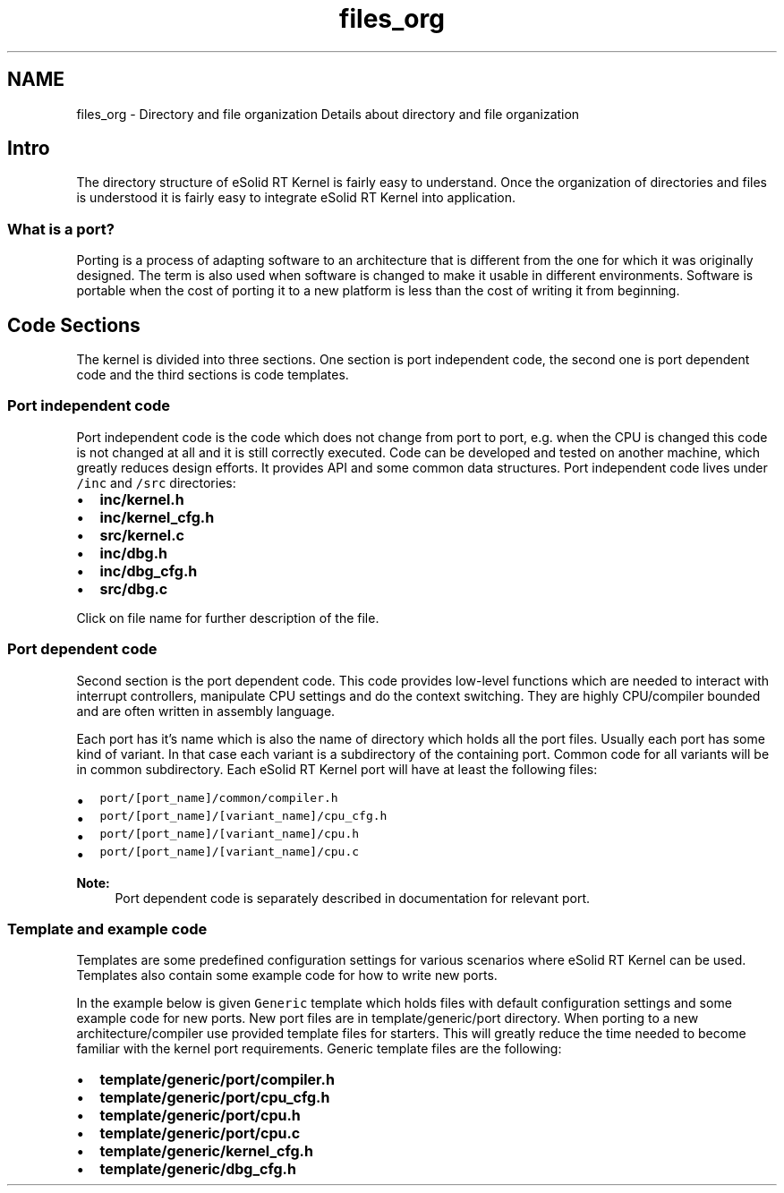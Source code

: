 .TH "files_org" 3 "Tue Oct 29 2013" "Version 1.0BetaR01" "eSolid - Real-Time Kernel" \" -*- nroff -*-
.ad l
.nh
.SH NAME
files_org \- Directory and file organization 
Details about directory and file organization
.PP

.br

.br

.br
.SH "Intro"
.PP
The directory structure of eSolid RT Kernel is fairly easy to understand\&. Once the organization of directories and files is understood it is fairly easy to integrate eSolid RT Kernel into application\&.
.SS "What is a port?"
Porting is a process of adapting software to an architecture that is different from the one for which it was originally designed\&. The term is also used when software is changed to make it usable in different environments\&. Software is portable when the cost of porting it to a new platform is less than the cost of writing it from beginning\&.
.SH "Code Sections"
.PP
The kernel is divided into three sections\&. One section is port independent code, the second one is port dependent code and the third sections is code templates\&.
.SS "Port independent code"
Port independent code is the code which does not change from port to port, e\&.g\&. when the CPU is changed this code is not changed at all and it is still correctly executed\&. Code can be developed and tested on another machine, which greatly reduces design efforts\&. It provides API and some common data structures\&. Port independent code lives under \fC/inc\fP and \fC/src\fP directories:
.IP "\(bu" 2
\fC\fBinc/kernel\&.h\fP\fP
.IP "\(bu" 2
\fC\fBinc/kernel_cfg\&.h\fP\fP
.IP "\(bu" 2
\fC\fBsrc/kernel\&.c\fP\fP
.IP "\(bu" 2
\fC\fBinc/dbg\&.h\fP\fP
.IP "\(bu" 2
\fC\fBinc/dbg_cfg\&.h\fP\fP
.IP "\(bu" 2
\fC\fBsrc/dbg\&.c\fP\fP
.PP
.PP
Click on file name for further description of the file\&.
.SS "Port dependent code"
Second section is the port dependent code\&. This code provides low-level functions which are needed to interact with interrupt controllers, manipulate CPU settings and do the context switching\&. They are highly CPU/compiler bounded and are often written in assembly language\&.
.PP
Each port has it's name which is also the name of directory which holds all the port files\&. Usually each port has some kind of variant\&. In that case each variant is a subdirectory of the containing port\&. Common code for all variants will be in common subdirectory\&. Each eSolid RT Kernel port will have at least the following files:
.IP "\(bu" 2
\fCport/[port_name]/common/compiler\&.h\fP
.IP "\(bu" 2
\fCport/[port_name]/[variant_name]/cpu_cfg\&.h\fP
.IP "\(bu" 2
\fCport/[port_name]/[variant_name]/cpu\&.h\fP
.IP "\(bu" 2
\fCport/[port_name]/[variant_name]/cpu\&.c\fP
.PP
.PP
\fBNote:\fP
.RS 4
Port dependent code is separately described in documentation for relevant port\&. 
.RE
.PP
.SS "Template and example code"
Templates are some predefined configuration settings for various scenarios where eSolid RT Kernel can be used\&. Templates also contain some example code for how to write new ports\&.
.PP
In the example below is given \fCGeneric\fP template which holds files with default configuration settings and some example code for new ports\&. New port files are in template/generic/port directory\&. When porting to a new architecture/compiler use provided template files for starters\&. This will greatly reduce the time needed to become familiar with the kernel port requirements\&. Generic template files are the following:
.IP "\(bu" 2
\fC\fBtemplate/generic/port/compiler\&.h\fP\fP
.IP "\(bu" 2
\fC\fBtemplate/generic/port/cpu_cfg\&.h\fP\fP
.IP "\(bu" 2
\fC\fBtemplate/generic/port/cpu\&.h\fP\fP
.IP "\(bu" 2
\fC\fBtemplate/generic/port/cpu\&.c\fP\fP
.IP "\(bu" 2
\fC\fBtemplate/generic/kernel_cfg\&.h\fP\fP
.IP "\(bu" 2
\fC\fBtemplate/generic/dbg_cfg\&.h\fP\fP 
.PP

